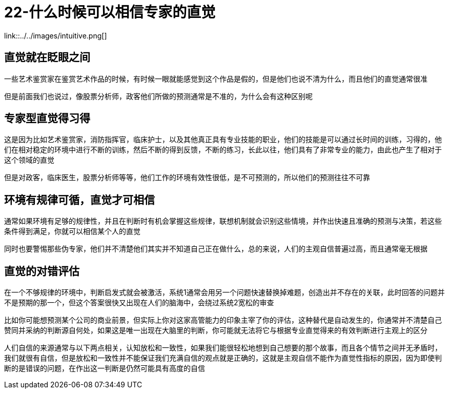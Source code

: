 # 22-什么时候可以相信专家的直觉

link::../../images/intuitive.png[]

## 直觉就在眨眼之间

一些艺术鉴赏家在鉴赏艺术作品的时候，有时候一眼就能感觉到这个作品是假的，但是他们也说不清为什么，而且他们的直觉通常很准

但是前面我们也说过，像股票分析师，政客他们所做的预测通常是不准的，为什么会有这种区别呢

## 专家型直觉得习得

这是因为比如艺术鉴赏家，消防指挥官，临床护士，以及其他真正具有专业技能的职业，他们的技能是可以通过长时间的训练，习得的，他们在相对稳定的环境中进行不断的训练，然后不断的得到反馈，不断的练习，长此以往，他们具有了非常专业的能力，由此也产生了相对于这个领域的直觉

但是对政客，临床医生，股票分析师等等，他们工作的环境有效性很低，是不可预测的，所以他们的预测往往不可靠

## 环境有规律可循，直觉才可相信

通常如果环境有足够的规律性，并且在判断时有机会掌握这些规律，联想机制就会识别这些情境，并作出快速且准确的预测与决策，若这些条件得到满足，你就可以相信某个人的直觉

同时也要警惕那些伪专家，他们并不清楚他们其实并不知道自己正在做什么，总的来说，人们的主观自信普遍过高，而且通常毫无根据

## 直觉的对错评估

在一个不够规律的环境中，判断启发式就会被激活，系统1通常会用另一个问题快速替换掉难题，创造出并不存在的关联，此时回答的问题并不是预期的那一个，但这个答案很快又出现在人们的脑海中，会绕过系统2宽松的审查

比如你可能想预测某个公司的商业前景，但实际上你对这家高管能力的印象主宰了你的评估，这种替代是自动发生的，你通常并不清楚自己赞同并采纳的判断源自何处，如果这是唯一出现在大脑里的判断，你可能就无法将它与根据专业直觉得来的有效判断进行主观上的区分

人们自信的来源通常与以下两点相关，认知放松和一致性，如果我们能很轻松地想到自己想要的那个故事，而且各个情节之间并无矛盾时，我们就很有自信，但是放松和一致性并不能保证我们充满自信的观点就是正确的，这就是主观自信不能作为直觉性指标的原因，因为即使判断的是错误的问题，在作出这一判断是仍然可能具有高度的自信
